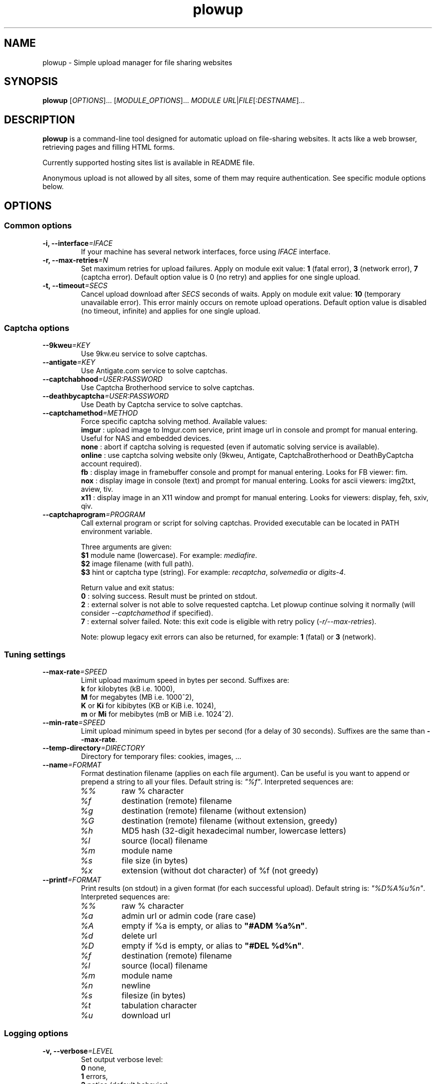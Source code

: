 .\" Copyright (c) 2010\-2014 Plowshare Team
.\"
.\" This is free documentation; you can redistribute it and/or
.\" modify it under the terms of the GNU General Public License as
.\" published by the Free Software Foundation; either version 3 of
.\" the License, or (at your option) any later version.
.\"
.\" The GNU General Public License's references to "object code"
.\" and "executables" are to be interpreted as the output of any
.\" document formatting or typesetting system, including
.\" intermediate and printed output.
.\"
.\" This manual is distributed in the hope that it will be useful,
.\" but WITHOUT ANY WARRANTY; without even the implied warranty of
.\" MERCHANTABILITY or FITNESS FOR A PARTICULAR PURPOSE.  See the
.\" GNU General Public License for more details.
.\"
.\" You should have received a copy of the GNU General Public
.\" License along with this manual; if not, see
.\" <http://www.gnu.org/licenses/>.

.TH "plowup" "1" "February 2, 2014" "GPL" "Plowshare for Bash 4, GIT-snapshot"

.SH NAME
plowup \- Simple upload manager for file sharing websites

.SH SYNOPSIS
.B plowup
[\fIOPTIONS\fP]...
[\fIMODULE_OPTIONS\fP]...
\fIMODULE\fP
\fIURL\fP|\fIFILE\fP[\fI:DESTNAME\fP]...

.SH DESCRIPTION
.B plowup
is a command-line tool designed for automatic upload on file-sharing websites.
It acts like a web browser, retrieving pages and filling HTML forms.

Currently supported hosting sites list is available in README file.

Anonymous upload is not allowed by all sites, some of them may require authentication.
See specific module options below.

.\" ****************************************************************************
.\" * Options                                                                  *
.\" ****************************************************************************
.SH OPTIONS

.SS Common options
.TP
.BI -i, " " --interface "=IFACE"
If your machine has several network interfaces, force using \fIIFACE\fR interface.
.TP
.BI -r, " " --max-retries "=N"
Set maximum retries for upload failures. Apply on module exit value: \fB1\fR (fatal error), \fB3\fR (network error), \fB7\fR (captcha error).
Default option value is 0 (no retry) and applies for one single upload.
.TP
.BI -t, " " --timeout "=SECS"
Cancel upload download after \fISECS\fR seconds of waits. Apply on module exit value: \fB10\fR (temporary unavailable error).
This error mainly occurs on remote upload operations.
Default option value is disabled (no timeout, infinite) and applies for one single upload.
.SS Captcha options
.TP
.BI "   " " " --9kweu "=KEY"
Use 9kw.eu service to solve captchas.
.TP
.BI "   " " " --antigate "=KEY"
Use Antigate.com service to solve captchas.
.TP
.BI "   " " " --captchabhood "=USER:PASSWORD"
Use Captcha Brotherhood service to solve captchas.
.TP
.BI "   " " " --deathbycaptcha "=USER:PASSWORD"
Use Death by Captcha service to solve captchas.
.TP
.BI "   " " " --captchamethod "=METHOD"
Force specific captcha solving method. Available values:
.RS
\fBimgur\fR : upload image to Imgur.com service, print image url in console and prompt for manual entering. Useful for NAS and embedded devices.
.RE
.RS
\fBnone\fR : abort if captcha solving is requested (even if automatic solving service is available).
.RE
.RS
\fBonline\fR : use captcha solving website only (9kweu, Antigate, CaptchaBrotherhood or DeathByCaptcha account required).
.RE
.RS
\fBfb\fR : display image in framebuffer console and prompt for manual entering. Looks for FB viewer: fim.
.RE
.RS
\fBnox\fR : display image in console (text) and prompt for manual entering. Looks for ascii viewers: img2txt, aview, tiv.
.RE
.RS
\fBx11\fR : display image in an X11 window and prompt for manual entering. Looks for viewers: display, feh, sxiv, qiv.
.RE
.TP
.BI "   " " " --captchaprogram "=PROGRAM"
Call external program or script for solving captchas. Provided executable can be located in PATH environment variable.

Three arguments are given:
.RS
\fB$1\fR
module name (lowercase). For example: \fImediafire\fR.
.RE
.RS
\fB$2\fR
image filename (with full path).
.RE
.RS
\fB$3\fR
hint or captcha type (string). For example: \fIrecaptcha\fR, \fIsolvemedia\fR or \fIdigits-4\fR.

Return value and exit status:
.RE
.RS
\fB0\fR : solving success. Result must be printed on stdout.
.RE
.RS
\fB2\fR : external solver is not able to solve requested captcha. Let plowup continue solving it normally (will consider \fI--captchamethod\fP if specified).
.RE
.RS
\fB7\fR : external solver failed.
Note: this exit code is eligible with retry policy (\fI-r/--max-retries\fP).

Note: plowup legacy exit errors can also be returned, for example: \fB1\fR (fatal) or \fB3\fR (network).
.RE
.SS Tuning settings
.TP
.BI "   " " " --max-rate "=SPEED"
Limit upload maximum speed in bytes per second. Suffixes are:
.RS 
\fBk\fR  for kilobytes (kB i.e. 1000),
.RE
.RS
\fBM\fR  for megabytes (MB i.e. 1000^2),
.RE
.RS
\fBK\fR or \fBKi\fR  for kibibytes (KB or KiB i.e. 1024),
.RE
.RS
\fBm\fR or \fBMi\fR  for mebibytes (mB or MiB i.e. 1024^2).
.RE
.TP
.BI "   " " " --min-rate "=SPEED"
Limit upload minimum speed in bytes per second (for a delay of 30 seconds).
Suffixes are the same than \fB--max-rate\fR.
.TP
.BI "   " " " --temp-directory "=DIRECTORY"
Directory for temporary files: cookies, images, ...
.TP
.BI "   " " " --name "=FORMAT"
Format destination filename (applies on each file argument). Can be useful is you want to append or prepend a string to all your files.
Default string is: \fI"%f"\fR. Interpreted sequences are:
.RS
.TP
\fI%%\fR
raw % character
.TP
\fI%f\fR
destination (remote) filename
.TP
\fI%g\fR
destination (remote) filename (without extension)
.TP
\fI%G\fR
destination (remote) filename (without extension, greedy)
.TP
\fI%h\fR
MD5 hash (32-digit hexadecimal number, lowercase letters)
.TP
\fI%l\fR
source (local) filename
.TP
\fI%m\fR
module name
.TP
\fI%s\fR
file size (in bytes)
.TP
\fI%x\fR
extension (without dot character) of %f (not greedy)
.RE
.TP
.BI "   " " " --printf "=FORMAT"
Print results (on stdout) in a given format (for each successful upload). Default string is: \fI"%D%A%u%n"\fR. Interpreted sequences are:
.RS
.TP
\fI%%\fR
raw % character
.TP
\fI%a\fR
admin url or admin code (rare case)
.TP
\fI%A\fR
empty if %a is empty, or alias to \fB"#ADM %a%n"\fR.
.TP
\fI%d\fR
delete url
.TP
\fI%D\fR
empty if %d is empty, or alias to \fB"#DEL %d%n"\fR.
.TP
\fI%f\fR
destination (remote) filename
.TP
\fI%l\fR
source (local) filename
.TP
\fI%m\fR
module name
.TP
\fI%n\fR
newline
.TP
\fI%s\fR
filesize (in bytes)
.TP
\fI%t\fR
tabulation character
.TP
\fI%u\fR
download url
.RE
.SS Logging options
.TP
.BI -v, " " --verbose "=LEVEL"
Set output verbose level:
.RS
\fB0\fR  none,
.RE
.RS
\fB1\fR  errors,
.RE
.RS
\fB2\fR  notice (default behavior),
.RE
.RS
\fB3\fR  debug,
.RE
.RS
\fB4\fR  report (very noisy, log HTML pages).
.RE
.TP
.B -q, --quiet
Alias for \fB-v0\fR. Do not print any debug messages.
.SS Miscellaneous options
.TP
.B "   " --no-curlrc
Do not use curl config file (~/.curlrc).
.TP
.B "   " --no-plowsharerc
Do not consider any configuration file.
.TP
.BI "   " " " --plowsharerc "=FILE"
Force using an alternate configuration file (instead of per-user or systemwide plowshare.conf).
This option has no effect when
.I --no-plowsharerc
is defined.
.TP
.B "   " --modules
Display all supported module names (one per line) and exit. Useful for wrappers.
.SS Generic program information
.TP
.B -h, --help
Display main help and exit.
.TP
.B -H, --longhelp
Display complete help (with module options) and exit.
.TP
.B "   " --version
Output version information and exit.

.\" ****************************************************************************
.\" * Modules options                                                          *
.\" ****************************************************************************
.SH "MODULE OPTIONS"

.SS Common options
.TP
.BI -a, " " --auth "=USER:PASSWORD"
Use premium account.
.TP
.BI -b, " " --auth-free "=USER:PASSWORD"
Use free account.
.TP
.BI -d, " " --description "=DESCRIPTION"
Set file description.
.TP
.BI "   " " " --folder "=FOLDER"
Folder to upload files into. Usually a (leaf) folder name (no hierarchy assumed).
.TP
.BI -p, " " --link-password "=PASSWORD"
Protect your files with a password. May require premium account.
.TP
.BI "   " " " --email-from "=EMAIL"
<From> field for notification email.
.TP
.BI "   " " " --email-to "=EMAIL"
<To> field for notification email.
.SS Advanced options
.TP
.B "   " --async
Asynchronous remote upload (only start upload, don't wait for link).
.TP
.B "   " --private
Do not allow others to download the file.
.P
All switches are not implemented nor required for all modules.
See long help message for detailed modules option list.

.\" ****************************************************************************
.\" * Examples                                                                 *
.\" ****************************************************************************
.SH EXAMPLES

.SS 1) Upload a single file anonymously
.nf
$ plowup bayfiles /tmp/foo.bar
.sp 1
# Add a text description
$ plowup \-d "Important document" megashares /path/myfile.tex
.sp 1
# Abort slow upload (if rate is below limit during 30 seconds)
$ plowup \-\-min\-rate 100k mediafire /path/bigfile.zip
.fi
.SS 2) Upload a single file with authentication
.nf
# Change destination filename
$ plowup \-a myuser:mypassword turbobit /path/myfile.txt:anothername.txt
.fi
.SS 3) Remote upload
URL fetching is rarely implemented by modules.

.nf
# Feature dedicated to premium members
$ plowup \-a myuser:mypassword rapidgator http://www.somewherefarbeyond.com/somefile
.sp 1
# Change destination filename
$ plowup \-a myuser:mypassword rapidgator http://www.somewherefarbeyond.com/somefile:anothername
.fi

.\" ****************************************************************************
.\" * Files                                                                    *
.\" ****************************************************************************
.SH "FILES"
.TP
.I ~/.config/plowshare/plowshare.conf
This is the per-user configuration file. 
.TP
.I /etc/plowshare.conf
Systemwide configuration file.
.PP
The file format is described in
.BR plowshare.conf (5).

.\" ****************************************************************************
.\" * Exit codes                                                               *
.\" ****************************************************************************
.SH "EXIT CODES"

Possible exit codes are: 
.IP 0 
Success.
.IP 1
Fatal error. Upstream site updated or unexpected result.
.IP 2
No available module (provided module name does not exist).
.IP 3
Network error. Mostly curl related.
.IP 4
Authentication failed (bad login/password).
.IP 5
Timeout reached (refer to \fI-t/--timeout\fP command-line option).
.IP 6
Maximum tries reached (refer to \fI-r/--max-retries\fP command-line option).
.IP 7
Captcha generic error.
.IP 8
System generic error.
.IP 10
Feature (upload service) seems temporarily unavailable from upstream (user account may be temporarily banned).
.IP 12
Authentication required (example: anonymous users can't do remote upload).
.IP 14
Can't upload too big file (hoster limitation or requires more permissions).
.IP 15
Unknown command line parameter or incompatible options.
.IP 16
Asynchronous remote upload started (can't predict final status).
.PP
If
.B plowup
is invoked with multiple files and one or several errors occur, the first error code is returned added with 100.

.\" ****************************************************************************
.\" * Authors / See Also                                                       *
.\" ****************************************************************************
.SH AUTHORS
Plowshare was initially written by Arnau Sanchez. See the AUTHORS file for a list of some of the many other contributors.

Plowshare is (C) 2010-2014 The Plowshare Team
.SH "SEE ALSO"
.BR plowdown (1),
.BR plowdel (1),
.BR plowlist (1),
.BR plowprobe (1),
.BR plowshare.conf (5).
